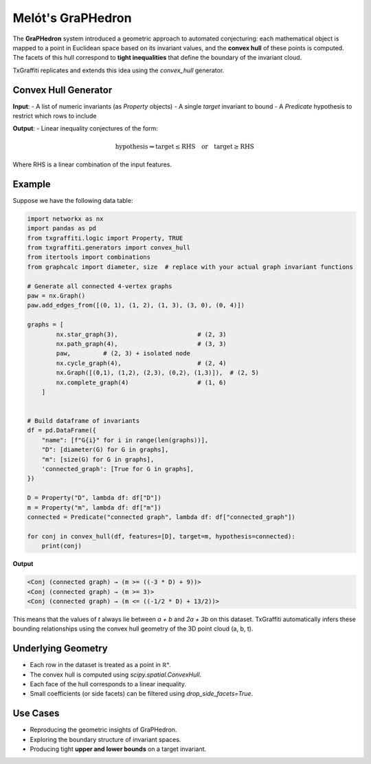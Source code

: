 Melót's GraPHedron
===================

The **GraPHedron** system introduced a geometric approach to automated conjecturing:
each mathematical object is mapped to a point in Euclidean space based on its invariant
values, and the **convex hull** of these points is computed. The facets of this hull
correspond to **tight inequalities** that define the boundary of the invariant cloud.

TxGraffiti replicates and extends this idea using the `convex_hull` generator.

Convex Hull Generator
---------------------

**Input**:
- A list of numeric invariants (as `Property` objects)
- A single `target` invariant to bound
- A `Predicate` hypothesis to restrict which rows to include

**Output**:
- Linear inequality conjectures of the form:

  .. math::

      \text{hypothesis} \Rightarrow \text{target} \leq \text{RHS} \quad \text{or} \quad \text{target} \geq \text{RHS}

Where RHS is a linear combination of the input features.

Example
-------

Suppose we have the following data table:

.. code-block:: python

    import networkx as nx
    import pandas as pd
    from txgraffiti.logic import Property, TRUE
    from txgraffiti.generators import convex_hull
    from itertools import combinations
    from graphcalc import diameter, size  # replace with your actual graph invariant functions

    # Generate all connected 4-vertex graphs
    paw = nx.Graph()
    paw.add_edges_from([(0, 1), (1, 2), (1, 3), (3, 0), (0, 4)])

    graphs = [
            nx.star_graph(3),                      # (2, 3)
            nx.path_graph(4),                      # (3, 3)
            paw,         # (2, 3) + isolated node
            nx.cycle_graph(4),                     # (2, 4)
            nx.Graph([(0,1), (1,2), (2,3), (0,2), (1,3)]),  # (2, 5)
            nx.complete_graph(4)                   # (1, 6)
        ]


    # Build dataframe of invariants
    df = pd.DataFrame({
        "name": [f"G{i}" for i in range(len(graphs))],
        "D": [diameter(G) for G in graphs],
        "m": [size(G) for G in graphs],
        'connected_graph': [True for G in graphs],
    })

    D = Property("D", lambda df: df["D"])
    m = Property("m", lambda df: df["m"])
    connected = Predicate("connected graph", lambda df: df["connected_graph"])

    for conj in convex_hull(df, features=[D], target=m, hypothesis=connected):
        print(conj)



**Output**

.. code-block:: text

    <Conj (connected graph) → (m >= ((-3 * D) + 9))>
    <Conj (connected graph) → (m >= 3)>
    <Conj (connected graph) → (m <= ((-1/2 * D) + 13/2))>

This means that the values of `t` always lie between `a + b` and `2a + 3b` on this dataset.
TxGraffiti automatically infers these bounding relationships using the convex hull geometry
of the 3D point cloud (a, b, t).

Underlying Geometry
-------------------

- Each row in the dataset is treated as a point in ℝⁿ.
- The convex hull is computed using `scipy.spatial.ConvexHull`.
- Each face of the hull corresponds to a linear inequality.
- Small coefficients (or side facets) can be filtered using `drop_side_facets=True`.

Use Cases
---------

- Reproducing the geometric insights of GraPHedron.
- Exploring the boundary structure of invariant spaces.
- Producing tight **upper and lower bounds** on a target invariant.
